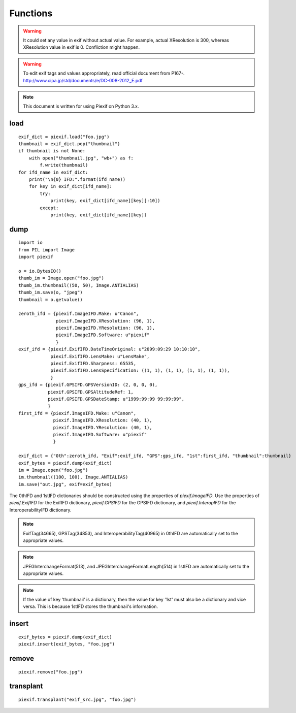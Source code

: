 =========
Functions
=========

.. warning:: It could set any value in exif without actual value. For example, actual XResolution is 300, whereas XResolution value in exif is 0. Confliction might happen.
.. warning:: To edit exif tags and values appropriately, read official document from P167-. http://www.cipa.jp/std/documents/e/DC-008-2012_E.pdf
.. note:: This document is written for using Piexif on Python 3.x.


load
----
.. py:function:: piexif.load(filename, key_is_name=False)

   Return exif data as dict. Keys(IFD name), be contained, are "0th", "Exif", "GPS", "Interop", "1st", and "thumbnail". Without "thumbnail", the value is dict(tag/value). "thumbnail" value is JPEG as bytes.

   :param str filename: JPEG, WebP, or TIFF
   :return: Exif data({"0th":dict, "Exif":dict, "GPS":dict, "Interop":dict, "1st":dict, "thumbnail":bytes})
   :rtype: dict

::

    exif_dict = piexif.load("foo.jpg")
    thumbnail = exif_dict.pop("thumbnail")
    if thumbnail is not None:
        with open("thumbnail.jpg", "wb+") as f:
            f.write(thumbnail)    
    for ifd_name in exif_dict:
        print("\n{0} IFD:".format(ifd_name))
        for key in exif_dict[ifd_name]:
            try:
                print(key, exif_dict[ifd_name][key][:10])
            except:
                print(key, exif_dict[ifd_name][key])

.. py:function:: piexif.load(data)

   Returns exif data as a dictionary with the following keys unless its value does not exist in the file: "0th", "Exif", "GPS", "Interop", "1st", and "thumbnail". All values are dictionaries except for "thumbnail" which has the value of either a JPEG as bytes or None if no thumbnail is stored in the exif data.

   :param bytes data: JPEG, WebP, TIFF, or Exif
   :return: Exif data({"0th":dict, "Exif":dict, "GPS":dict, "Interop":dict, "1st":dict, "thumbnail":bytes})
   :rtype: dict

dump
----

.. py:function:: piexif.dump(exif_dict)

   Returns exif data as bytes.

   :param dict exif_dict: Exif data({"0th":0thIFD - dict, "Exif":ExifIFD - dict, "GPS":GPSIFD - dict, "Interop":InteroperabilityIFD - dict, "1st":1stIFD - dict, "thumbnail":JPEG data - bytes})
   :return: Exif
   :rtype: bytes

::

    import io
    from PIL import Image
    import piexif

    o = io.BytesIO()
    thumb_im = Image.open("foo.jpg")
    thumb_im.thumbnail((50, 50), Image.ANTIALIAS)
    thumb_im.save(o, "jpeg")
    thumbnail = o.getvalue()

    zeroth_ifd = {piexif.ImageIFD.Make: u"Canon",
                  piexif.ImageIFD.XResolution: (96, 1),
                  piexif.ImageIFD.YResolution: (96, 1),
                  piexif.ImageIFD.Software: u"piexif"
                  }
    exif_ifd = {piexif.ExifIFD.DateTimeOriginal: u"2099:09:29 10:10:10",
                piexif.ExifIFD.LensMake: u"LensMake",
                piexif.ExifIFD.Sharpness: 65535,
                piexif.ExifIFD.LensSpecification: ((1, 1), (1, 1), (1, 1), (1, 1)),
                }
    gps_ifd = {piexif.GPSIFD.GPSVersionID: (2, 0, 0, 0),
               piexif.GPSIFD.GPSAltitudeRef: 1,
               piexif.GPSIFD.GPSDateStamp: u"1999:99:99 99:99:99",
               }
    first_ifd = {piexif.ImageIFD.Make: u"Canon",
                 piexif.ImageIFD.XResolution: (40, 1),
                 piexif.ImageIFD.YResolution: (40, 1),
                 piexif.ImageIFD.Software: u"piexif"
                 }
    
    exif_dict = {"0th":zeroth_ifd, "Exif":exif_ifd, "GPS":gps_ifd, "1st":first_ifd, "thumbnail":thumbnail}
    exif_bytes = piexif.dump(exif_dict)
    im = Image.open("foo.jpg")
    im.thumbnail((100, 100), Image.ANTIALIAS)
    im.save("out.jpg", exif=exif_bytes)

The 0thIFD and 1stIFD dictionaries should be constructed using the properties of *piexif.ImageIFD*. Use the properties of *piexif.ExifIFD* for the ExifIFD dictionary, *piexif.GPSIFD* for the GPSIFD dictionary, and *piexif.InteropIFD* for the InteroperabilityIFD dictionary.

.. note:: ExifTag(34665), GPSTag(34853), and InteroperabilityTag(40965) in 0thIFD are automatically set to the appropriate values.
.. note:: JPEGInterchangeFormat(513), and JPEGInterchangeFormatLength(514) in 1stIFD are automatically set to the appropriate values.
.. note:: If the value of key 'thumbnail' is a dictionary, then the value for key '1st' must also be a dictionary and vice versa. This is because 1stIFD stores the thumbnail's information.

insert
------
.. py:function:: piexif.insert(exif_bytes, filename)

   Inserts exif into JPEG or WebP.

   :param bytes exif_bytes: Exif as bytes
   :param str filename: JPEG or WebP

::

    exif_bytes = piexif.dump(exif_dict)
    piexif.insert(exif_bytes, "foo.jpg")

.. py:function:: piexif.insert(exif_bytes, data, output)

   Inserts exif into JPEG or WebP.

   :param bytes exif_bytes: Exif as bytes
   :param bytes data: JPEG or WebP data
   :param io.BytesIO output: output data

remove
------
.. py:function:: piexif.remove(filename)

   Removes exif data from JPEG or WebP.

   :param str filename: JPEG or WebP

::

    piexif.remove("foo.jpg")

.. py:function:: piexif.remove(data, output)

   Removes exif data from JPEG or WebP.

   :param bytes data: JPEG or WebP data
   :param io.BytesIO output: output data

transplant
----------
.. py:function:: piexif.transplant(filename1, filename2)

   Copies exif data from filename1 to filename2.

   :param str filename1: JPEG
   :param str filename2: JPEG

::

    piexif.transplant("exif_src.jpg", "foo.jpg")

.. py:function:: piexif.transplant(exif_src, image_src, output)

   Transplant exif from exif_src to image_src.

   :param bytes exif_src: JPEG data
   :param bytes image_src: JPEG data
   :param io.BytesIO output: output data
